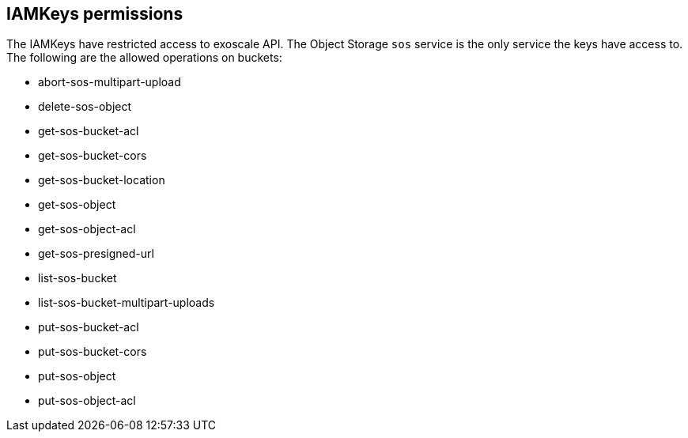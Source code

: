 == IAMKeys permissions

The IAMKeys have restricted access to exoscale API.
The Object Storage `sos` service is the only service the keys have access to.
The following are the allowed operations on buckets:

- abort-sos-multipart-upload
- delete-sos-object
- get-sos-bucket-acl
- get-sos-bucket-cors
- get-sos-bucket-location
- get-sos-object
- get-sos-object-acl
- get-sos-presigned-url
- list-sos-bucket
- list-sos-bucket-multipart-uploads
- put-sos-bucket-acl
- put-sos-bucket-cors
- put-sos-object
- put-sos-object-acl
